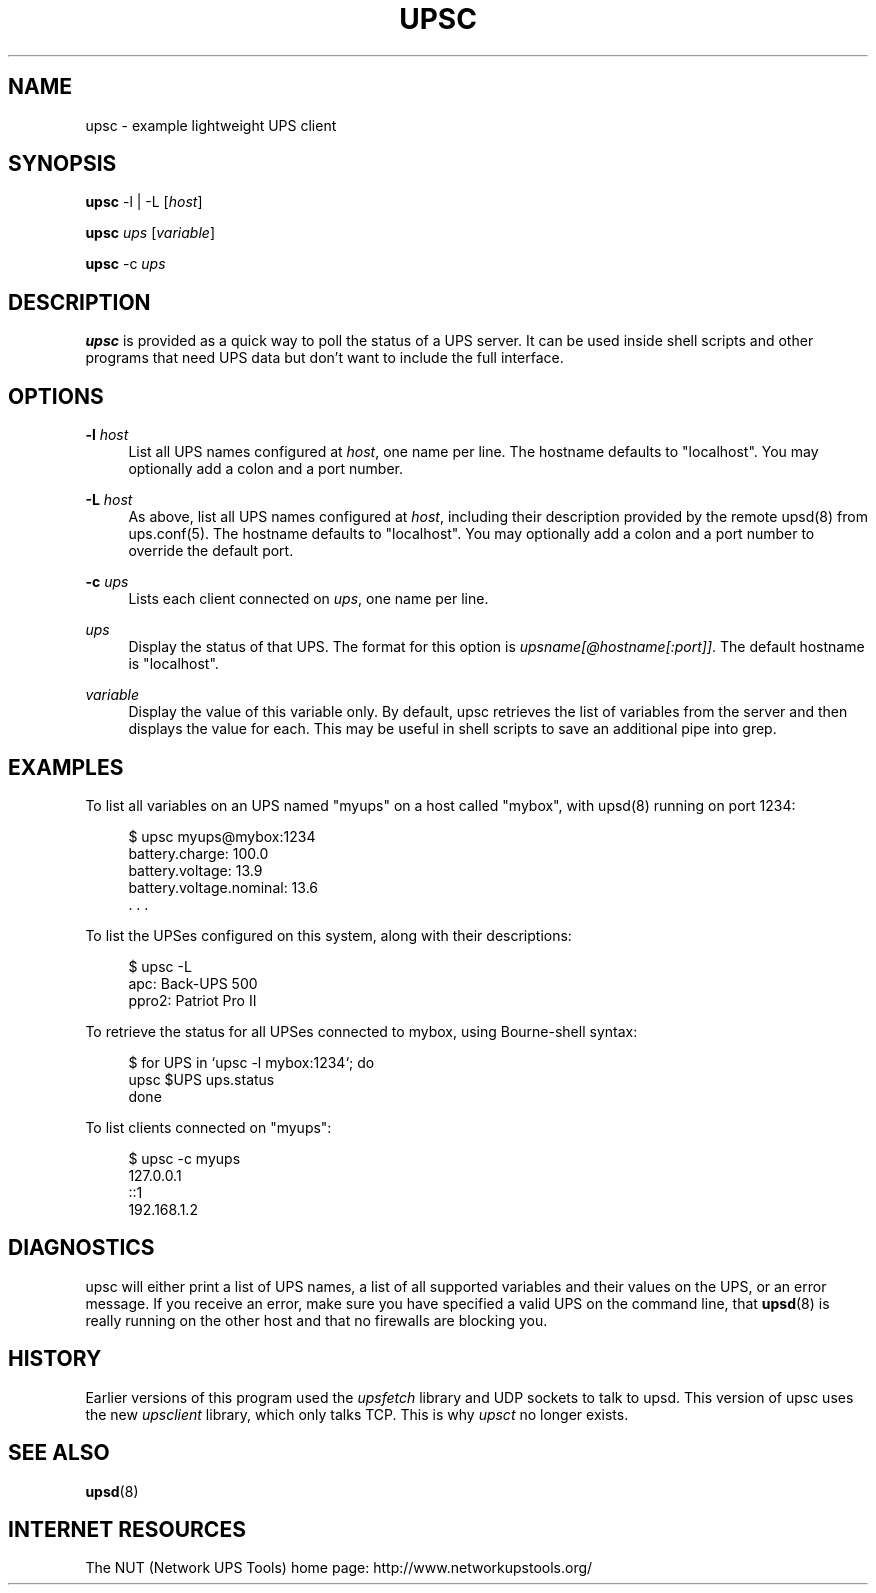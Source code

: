 '\" t
.\"     Title: upsc
.\"    Author: [FIXME: author] [see http://docbook.sf.net/el/author]
.\" Generator: DocBook XSL Stylesheets v1.78.0 <http://docbook.sf.net/>
.\"      Date: 11/04/2013
.\"    Manual: NUT Manual
.\"    Source: Network UPS Tools
.\"  Language: English
.\"
.TH "UPSC" "8" "11/04/2013" "Network UPS Tools" "NUT Manual"
.\" -----------------------------------------------------------------
.\" * Define some portability stuff
.\" -----------------------------------------------------------------
.\" ~~~~~~~~~~~~~~~~~~~~~~~~~~~~~~~~~~~~~~~~~~~~~~~~~~~~~~~~~~~~~~~~~
.\" http://bugs.debian.org/507673
.\" http://lists.gnu.org/archive/html/groff/2009-02/msg00013.html
.\" ~~~~~~~~~~~~~~~~~~~~~~~~~~~~~~~~~~~~~~~~~~~~~~~~~~~~~~~~~~~~~~~~~
.ie \n(.g .ds Aq \(aq
.el       .ds Aq '
.\" -----------------------------------------------------------------
.\" * set default formatting
.\" -----------------------------------------------------------------
.\" disable hyphenation
.nh
.\" disable justification (adjust text to left margin only)
.ad l
.\" -----------------------------------------------------------------
.\" * MAIN CONTENT STARTS HERE *
.\" -----------------------------------------------------------------
.SH "NAME"
upsc \- example lightweight UPS client
.SH "SYNOPSIS"
.sp
\fBupsc\fR \-l | \-L [\fIhost\fR]
.sp
\fBupsc\fR \fIups\fR [\fIvariable\fR]
.sp
\fBupsc\fR \-c \fIups\fR
.SH "DESCRIPTION"
.sp
\fBupsc\fR is provided as a quick way to poll the status of a UPS server\&. It can be used inside shell scripts and other programs that need UPS data but don\(cqt want to include the full interface\&.
.SH "OPTIONS"
.PP
\fB\-l\fR \fIhost\fR
.RS 4
List all UPS names configured at
\fIhost\fR, one name per line\&. The hostname defaults to "localhost"\&. You may optionally add a colon and a port number\&.
.RE
.PP
\fB\-L\fR \fIhost\fR
.RS 4
As above, list all UPS names configured at
\fIhost\fR, including their description provided by the remote upsd(8) from ups\&.conf(5)\&. The hostname defaults to "localhost"\&. You may optionally add a colon and a port number to override the default port\&.
.RE
.PP
\fB\-c\fR \fIups\fR
.RS 4
Lists each client connected on
\fIups\fR, one name per line\&.
.RE
.PP
\fIups\fR
.RS 4
Display the status of that UPS\&. The format for this option is
\fIupsname[@hostname[:port]]\fR\&. The default hostname is "localhost"\&.
.RE
.PP
\fIvariable\fR
.RS 4
Display the value of this variable only\&. By default, upsc retrieves the list of variables from the server and then displays the value for each\&. This may be useful in shell scripts to save an additional pipe into grep\&.
.RE
.SH "EXAMPLES"
.sp
To list all variables on an UPS named "myups" on a host called "mybox", with upsd(8) running on port 1234:
.sp
.if n \{\
.RS 4
.\}
.nf
$ upsc myups@mybox:1234
battery\&.charge: 100\&.0
battery\&.voltage: 13\&.9
battery\&.voltage\&.nominal: 13\&.6
\&. \&. \&.
.fi
.if n \{\
.RE
.\}
.sp
To list the UPSes configured on this system, along with their descriptions:
.sp
.if n \{\
.RS 4
.\}
.nf
$ upsc \-L
apc: Back\-UPS 500
ppro2: Patriot Pro II
.fi
.if n \{\
.RE
.\}
.sp
To retrieve the status for all UPSes connected to mybox, using Bourne\-shell syntax:
.sp
.if n \{\
.RS 4
.\}
.nf
$ for UPS in `upsc \-l mybox:1234`; do
    upsc $UPS ups\&.status
done
.fi
.if n \{\
.RE
.\}
.sp
To list clients connected on "myups":
.sp
.if n \{\
.RS 4
.\}
.nf
$ upsc \-c myups
127\&.0\&.0\&.1
::1
192\&.168\&.1\&.2
.fi
.if n \{\
.RE
.\}
.SH "DIAGNOSTICS"
.sp
upsc will either print a list of UPS names, a list of all supported variables and their values on the UPS, or an error message\&. If you receive an error, make sure you have specified a valid UPS on the command line, that \fBupsd\fR(8) is really running on the other host and that no firewalls are blocking you\&.
.SH "HISTORY"
.sp
Earlier versions of this program used the \fIupsfetch\fR library and UDP sockets to talk to upsd\&. This version of upsc uses the new \fIupsclient\fR library, which only talks TCP\&. This is why \fIupsct\fR no longer exists\&.
.SH "SEE ALSO"
.sp
\fBupsd\fR(8)
.SH "INTERNET RESOURCES"
.sp
The NUT (Network UPS Tools) home page: http://www\&.networkupstools\&.org/
